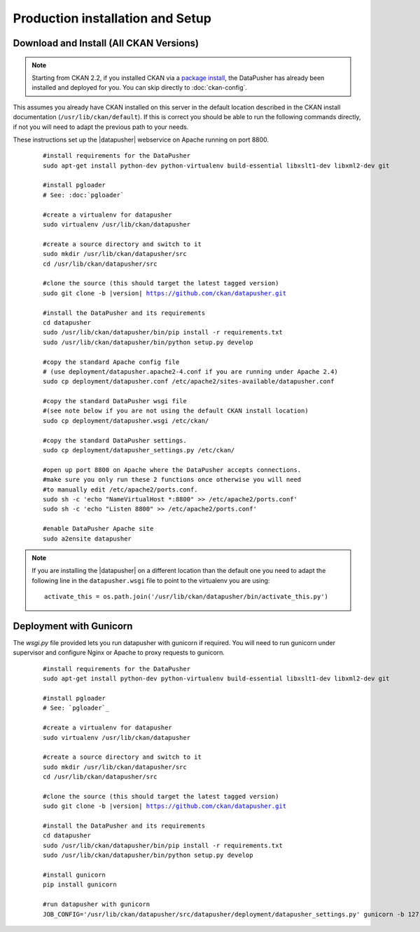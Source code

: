 Production installation and Setup
=================================

Download and Install (All CKAN Versions)
----------------------------------------

.. note:: Starting from CKAN 2.2, if you installed CKAN via a
    `package install`_, the DataPusher has already been installed and deployed
    for you. You can skip directly to :doc:`ckan-config`.


This assumes you already have CKAN installed on this server in the default
location described in the CKAN install documentation
(``/usr/lib/ckan/default``).  If this is correct you should be able to run the
following commands directly, if not you will need to adapt the previous path to
your needs.

These instructions set up the |datapusher| webservice on Apache running on port
8800.

   .. parsed-literal::

    #install requirements for the DataPusher
    sudo apt-get install python-dev python-virtualenv build-essential libxslt1-dev libxml2-dev git

    #install pgloader
    # See: :doc:`pgloader`

    #create a virtualenv for datapusher
    sudo virtualenv /usr/lib/ckan/datapusher

    #create a source directory and switch to it
    sudo mkdir /usr/lib/ckan/datapusher/src
    cd /usr/lib/ckan/datapusher/src

    #clone the source (this should target the latest tagged version)
    sudo git clone -b |version| https://github.com/ckan/datapusher.git

    #install the DataPusher and its requirements
    cd datapusher
    sudo /usr/lib/ckan/datapusher/bin/pip install -r requirements.txt
    sudo /usr/lib/ckan/datapusher/bin/python setup.py develop

    #copy the standard Apache config file
    # (use deployment/datapusher.apache2-4.conf if you are running under Apache 2.4)
    sudo cp deployment/datapusher.conf /etc/apache2/sites-available/datapusher.conf

    #copy the standard DataPusher wsgi file
    #(see note below if you are not using the default CKAN install location)
    sudo cp deployment/datapusher.wsgi /etc/ckan/

    #copy the standard DataPusher settings.
    sudo cp deployment/datapusher_settings.py /etc/ckan/

    #open up port 8800 on Apache where the DataPusher accepts connections.
    #make sure you only run these 2 functions once otherwise you will need
    #to manually edit /etc/apache2/ports.conf.
    sudo sh -c 'echo "NameVirtualHost *:8800" >> /etc/apache2/ports.conf'
    sudo sh -c 'echo "Listen 8800" >> /etc/apache2/ports.conf'

    #enable DataPusher Apache site
    sudo a2ensite datapusher

.. note:: If you are installing the |datapusher| on a different location than
    the default one you need to adapt the following line in the
    ``datapusher.wsgi`` file to point to the virtualenv you are using::

        activate_this = os.path.join('/usr/lib/ckan/datapusher/bin/activate_this.py')

Deployment with Gunicorn
------------------------

The `wsgi.py` file provided lets you run datapusher with gunicorn if required.
You will need to run gunicorn under supervisor and configure Nginx or Apache to
proxy requests to gunicorn.


   .. parsed-literal::

    #install requirements for the DataPusher
    sudo apt-get install python-dev python-virtualenv build-essential libxslt1-dev libxml2-dev git

    #install pgloader
    # See: `pgloader`_

    #create a virtualenv for datapusher
    sudo virtualenv /usr/lib/ckan/datapusher

    #create a source directory and switch to it
    sudo mkdir /usr/lib/ckan/datapusher/src
    cd /usr/lib/ckan/datapusher/src

    #clone the source (this should target the latest tagged version)
    sudo git clone -b |version| https://github.com/ckan/datapusher.git

    #install the DataPusher and its requirements
    cd datapusher
    sudo /usr/lib/ckan/datapusher/bin/pip install -r requirements.txt
    sudo /usr/lib/ckan/datapusher/bin/python setup.py develop

    #install gunicorn
    pip install gunicorn

    #run datapusher with gunicorn
    JOB_CONFIG='/usr/lib/ckan/datapusher/src/datapusher/deployment/datapusher_settings.py' gunicorn -b 127.0.0.1:8800 wsgi:app

.. _package install: http://docs.ckan.org/en/latest/install-from-package.html
